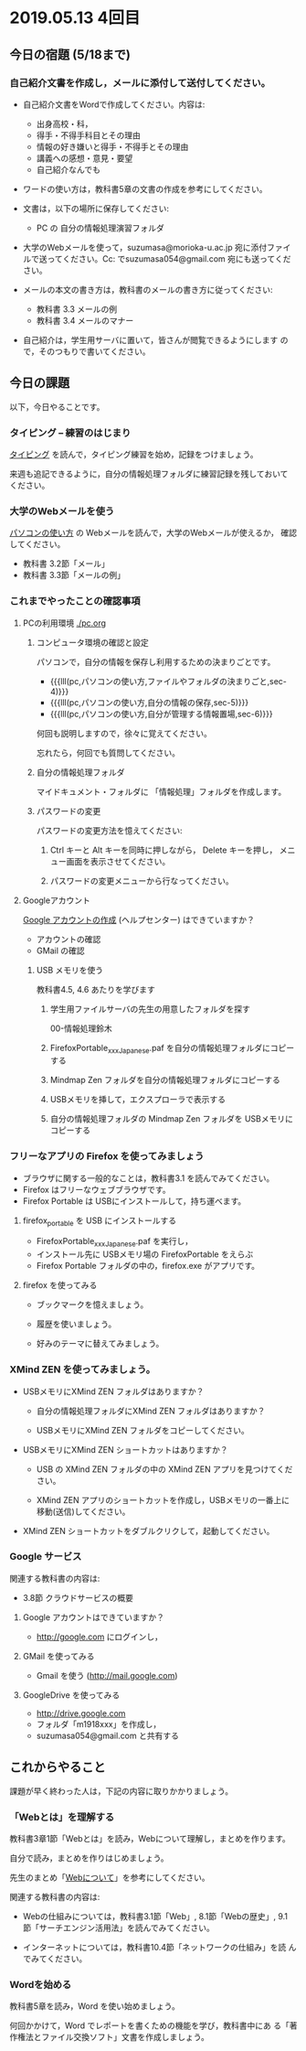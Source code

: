 * 2019.05.13 4回目

** 今日の宿題 (5/18まで)

*** 自己紹介文書を作成し，メールに添付して送付してください。

    - 自己紹介文書をWordで作成してください。内容は:

      - 出身高校・科，
      - 得手・不得手科目とその理由
      - 情報の好き嫌いと得手・不得手とその理由
      - 講義への感想・意見・要望
      - 自己紹介なんでも

    - ワードの使い方は，教科書5章の文書の作成を参考にしてください。
      
    - 文書は，以下の場所に保存してください:
      - PC の 自分の情報処理演習フォルダ

    - 大学のWebメールを使って，suzumasa@morioka-u.ac.jp 宛に添付ファイ
      ルで送ってください。Cc: でsuzumasa054@gmail.com 宛にも送ってくだ
      さい。

    - メールの本文の書き方は，教科書のメールの書き方に従ってください:
      - 教科書 3.3 メールの例
      - 教科書 3.4 メールのマナー

    - 自己紹介は，学生用サーバに置いて，皆さんが閲覧できるようにします
      ので，そのつもりで書いてください。

** 今日の課題

以下，今日やることです。

*** タイピング -- 練習のはじまり

[[./typing.org][タイピング]] を読んで，タイピング練習を始め，記録をつけましょう。

来週も追記できるように，自分の情報処理フォルダに練習記録を残しておいて
ください。

*** 大学のWebメールを使う

    [[./pc.org][パソコンの使い方]] の Webメールを読んで，大学のWebメールが使えるか，
    確認してください。

    - 教科書 3.2節「メール」
    - 教科書 3.3節「メールの例」

*** これまでやったことの確認事項

**** PCの利用環境 [[./pc.org]]

***** コンピュータ環境の確認と設定

 パソコンで，自分の情報を保存し利用するための決まりごとです。

 - {{{lll(pc,パソコンの使い方,ファイルやフォルダの決まりごと,sec-4)}}} 
 - {{{lll(pc,パソコンの使い方,自分の情報の保存,sec-5)}}} 
 - {{{lll(pc,パソコンの使い方,自分が管理する情報置場,sec-6)}}} 

 何回も説明しますので，徐々に覚えてください。

 忘れたら，何回でも質問してください。

***** 自分の情報処理フォルダ 

     マイドキュメント・フォルダに 「情報処理」フォルダを作成します。

***** パスワードの変更

      パスワードの変更方法を憶えてください:
     
      1. Ctrl キーと Alt キーを同時に押しながら， Delete キーを押し，
         メニュー画面を表示させてください。

      2. パスワードの変更メニューから行なってください。

**** Googleアカウント

     [[https://support.google.com/accounts/?hl=ja#topic=3382296][Google アカウントの作成]] (ヘルプセンター) はできていますか？

     - アカウントの確認
     - GMail の確認

***** USB メモリを使う

      教科書4.5, 4.6 あたりを学びます


       1. 学生用ファイルサーバの先生の用意したフォルダを探す

          00-情報処理鈴木

       2. FirefoxPortable_xxx_Japanese.paf を自分の情報処理フォルダにコピーする

       3. Mindmap Zen フォルダを自分の情報処理フォルダにコピーする

       4. USBメモリを挿して，エクスプローラで表示する

       7. 自分の情報処理フォルダの Mindmap Zen フォルダを USBメモリにコピーする


*** フリーなアプリの Firefox を使ってみましょう

    - ブラウザに関する一般的なことは，教科書3.1 を読んでみてください。
    - Firefox はフリーなウェブブラウザです。
    - Firefox Portable は USBにインストールして，持ち運べます。

**** firefox_portable を USB にインストールする

     - FirefoxPortable_xxx_Japanese.paf を実行し，
     - インストール先に USBメモリ場の FirefoxPortable をえらぶ
    - Firefox Portable フォルダの中の，firefox.exe がアプリです。

**** firefox を使ってみる

    - ブックマークを憶えましょう。

    - 履歴を使いましょう。

    - 好みのテーマに替えてみましょう。

*** XMind ZEN を使ってみましょう。

    - USBメモリにXMind ZEN フォルダはありますか？

      - 自分の情報処理フォルダにXMind ZEN フォルダはありますか？

      - USBメモリにXMind ZEN フォルダをコピーしてください。
      
    - USBメモリにXMind ZEN ショートカットはありますか？

      - USB の XMind ZEN フォルダの中の XMind ZEN アプリを見つけてくだ
        さい。

      - XMind ZEN アプリのショートカットを作成し，USBメモリの一番上に
        移動(送信)してください。
 
    - XMind ZEN ショートカットをダブルクリクして，起動してください。

*** Google サービス

    関連する教科書の内容は:
    - 3.8節 クラウドサービスの概要

**** Google アカウントはできていますか？
     - http://google.com にログインし，

**** GMail を使ってみる
     - Gmail を使う (http://mail.google.com)

**** GoogleDrive を使ってみる
     - http://drive.google.com
     - フォルダ「m1918xxx」を作成し，
     - suzumasa054@gmail.com と共有する

** これからやること

   課題が早く終わった人は，下記の内容に取りかかりましょう。

*** 「Webとは」を理解する

   教科書3章1節「Webとは」を読み，Webについて理解し，まとめを作ります。

   自分で読み，まとめを作りはじめましょう。

   先生のまとめ「[[https://github.com/masayuki054/morioka_u_ict/blob/master/org/articles/Web   について.org][Webについて]]」を参考にしてください。

    関連する教科書の内容は:

    - Webの仕組みについては，教科書3.1節「Web」, 8.1節「Webの歴史」, 9.1
      節「サーチエンジン活用法」を読んでみてください。

    - インターネットについては，教科書10.4節「ネットワークの仕組み」を読
      んでみてください。

*** Wordを始める

    教科書5章を読み，Word を使い始めましょう。

    何回かかけて，Word でレポートを書くための機能を学び，教科書中にあ
    る「著作権法とファイル交換ソフト」文書を作成しましょう。

    





